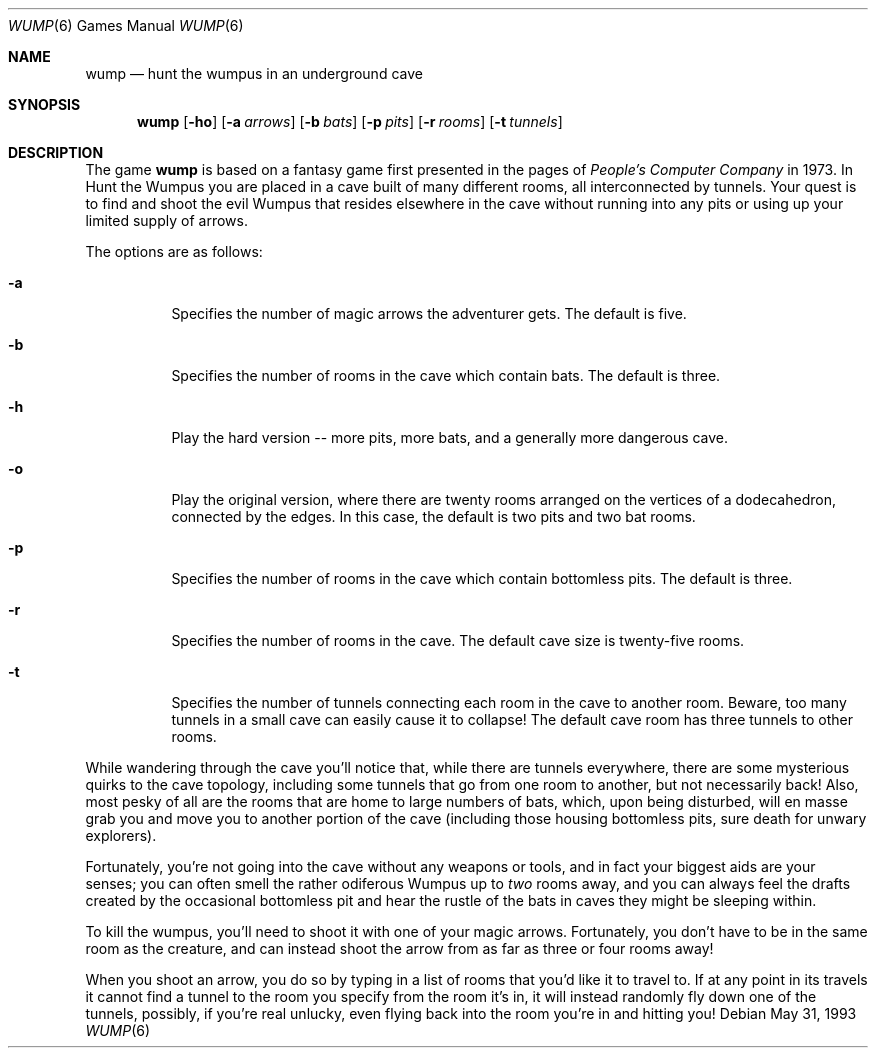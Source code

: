.\"	$OpenBSD: wump.6,v 1.6 2001/08/18 03:27:18 pjanzen Exp $
.\"
.\" Copyright (c) 1989, 1993
.\"	The Regents of the University of California.  All rights reserved.
.\"
.\" This code is derived from software contributed to Berkeley by
.\" Dave Taylor, of Intuitive Systems.
.\"
.\" Redistribution and use in source and binary forms, with or without
.\" modification, are permitted provided that the following conditions
.\" are met:
.\" 1. Redistributions of source code must retain the above copyright
.\"    notice, this list of conditions and the following disclaimer.
.\" 2. Redistributions in binary form must reproduce the above copyright
.\"    notice, this list of conditions and the following disclaimer in the
.\"    documentation and/or other materials provided with the distribution.
.\" 3. All advertising materials mentioning features or use of this software
.\"    must display the following acknowledgement:
.\"	This product includes software developed by the University of
.\"	California, Berkeley and its contributors.
.\" 4. Neither the name of the University nor the names of its contributors
.\"    may be used to endorse or promote products derived from this software
.\"    without specific prior written permission.
.\"
.\" THIS SOFTWARE IS PROVIDED BY THE REGENTS AND CONTRIBUTORS ``AS IS'' AND
.\" ANY EXPRESS OR IMPLIED WARRANTIES, INCLUDING, BUT NOT LIMITED TO, THE
.\" IMPLIED WARRANTIES OF MERCHANTABILITY AND FITNESS FOR A PARTICULAR PURPOSE
.\" ARE DISCLAIMED.  IN NO EVENT SHALL THE REGENTS OR CONTRIBUTORS BE LIABLE
.\" FOR ANY DIRECT, INDIRECT, INCIDENTAL, SPECIAL, EXEMPLARY, OR CONSEQUENTIAL
.\" DAMAGES (INCLUDING, BUT NOT LIMITED TO, PROCUREMENT OF SUBSTITUTE GOODS
.\" OR SERVICES; LOSS OF USE, DATA, OR PROFITS; OR BUSINESS INTERRUPTION)
.\" HOWEVER CAUSED AND ON ANY THEORY OF LIABILITY, WHETHER IN CONTRACT, STRICT
.\" LIABILITY, OR TORT (INCLUDING NEGLIGENCE OR OTHERWISE) ARISING IN ANY WAY
.\" OUT OF THE USE OF THIS SOFTWARE, EVEN IF ADVISED OF THE POSSIBILITY OF
.\" SUCH DAMAGE.
.\"
.\"	@(#)wump.6	8.1 (Berkeley) 5/31/93
.\"
.Dd May 31, 1993
.Dt WUMP 6
.Os
.Sh NAME
.Nm wump
.Nd hunt the wumpus in an underground cave
.Sh SYNOPSIS
.Nm wump
.Op Fl ho
.Op Fl a Ar arrows
.Op Fl b Ar bats
.Op Fl p Ar pits
.Op Fl r Ar rooms
.Op Fl t Ar tunnels
.Sh DESCRIPTION
The game
.Nm
is based on a fantasy game first presented in the pages of
.Em People's Computer Company
in 1973.
In Hunt the Wumpus you are placed in a cave built of many different rooms,
all interconnected by tunnels.
Your quest is to find and shoot the evil Wumpus that resides elsewhere in
the cave without running into any pits or using up your limited supply of
arrows.
.Pp
The options are as follows:
.Bl -tag -width indent
.It Fl a
Specifies the number of magic arrows the adventurer gets.
The default is five.
.It Fl b
Specifies the number of rooms in the cave which contain bats.
The default is three.
.It Fl h
Play the hard version -- more pits, more bats, and a generally more
dangerous cave.
.It Fl o
Play the original version, where there are twenty rooms arranged on the
vertices of a dodecahedron, connected by the edges.
In this case, the default is two pits and two bat rooms.
.It Fl p
Specifies the number of rooms in the cave which contain bottomless pits.
The default is three.
.It Fl r
Specifies the number of rooms in the cave.
The default cave size is twenty-five rooms.
.It Fl t
Specifies the number of tunnels connecting each room in the cave to
another room.
Beware, too many tunnels in a small cave can easily cause it to collapse!
The default cave room has three tunnels to other rooms.
.El
.Pp
While wandering through the cave you'll notice that, while there are tunnels
everywhere, there are some mysterious quirks to the cave topology, including
some tunnels that go from one room to another, but not necessarily back!
Also, most pesky of all are the rooms that are home to large numbers of bats,
which, upon being disturbed, will en masse grab you and move you to another
portion of the cave (including those housing bottomless pits, sure
death for unwary explorers).
.Pp
Fortunately, you're not going into the cave without any weapons or tools,
and in fact your biggest aids are your senses; you can often smell the
rather odiferous Wumpus up to
.Em two
rooms away, and you can always feel the drafts created by the occasional
bottomless pit and hear the rustle of the bats in caves they might be
sleeping within.
.Pp
To kill the wumpus, you'll need to shoot it with one of your magic arrows.
Fortunately, you don't have to be in the same room as the creature, and can
instead shoot the arrow from as far as three or four rooms away!
.Pp
When you shoot an arrow, you do so by typing in a list of rooms that you'd
like it to travel to.
If at any point in its travels it cannot find a tunnel to the room you
specify from the room it's in, it will instead randomly fly down one of the
tunnels, possibly, if you're real unlucky, even flying back into the room
you're in and hitting you!
